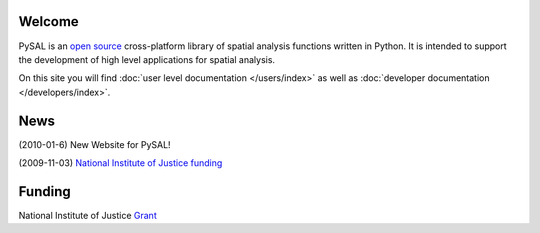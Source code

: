 .. pysal documentation master file, created by
   sphinx-quickstart on Wed Aug 26 19:58:20 2009.

*******
Welcome
*******

PySAL is an `open source <http://code.google.com/p/pysal/>`_  cross-platform library of spatial analysis functions written in
Python. It is intended to support the development of high level applications
for spatial analysis.

On this site you will find :doc:`user level documentation </users/index>` as well as 
:doc:`developer documentation </developers/index>`.

****
News
****

(2010-01-6) New Website for PySAL!

(2009-11-03) `National Institute of Justice funding <http://geoplan.asu.edu/node/3855>`_


*******
Funding
*******

National Institute of Justice `Grant <http://geoplan.asu.edu/node/3855>`_


